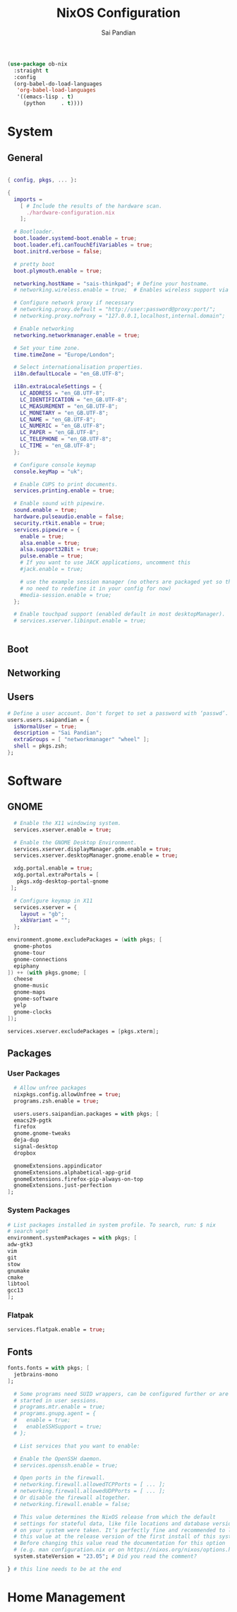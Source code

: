 #+TITLE: NixOS Configuration
#+AUTHOR: Sai Pandian
#+PROPERTY: header-args :tangle /sudo::/etc/nixos/configuration.nix
#+STARTUP: overview

#+begin_src emacs-lisp :tangle no
(use-package ob-nix
  :straight t
  :config
  (org-babel-do-load-languages 
   'org-babel-load-languages 
   '((emacs-lisp . t)
     (python     . t))))
#+end_src

#+RESULTS:
: t

* System
** General
#+begin_src nix

{ config, pkgs, ... }:

{
  imports =
    [ # Include the results of the hardware scan.
      ./hardware-configuration.nix
    ];

  # Bootloader.
  boot.loader.systemd-boot.enable = true;
  boot.loader.efi.canTouchEfiVariables = true;
  boot.initrd.verbose = false;
  
  # pretty boot
  boot.plymouth.enable = true;

  networking.hostName = "sais-thinkpad"; # Define your hostname.
  # networking.wireless.enable = true;  # Enables wireless support via wpa_supplicant.

  # Configure network proxy if necessary
  # networking.proxy.default = "http://user:password@proxy:port/";
  # networking.proxy.noProxy = "127.0.0.1,localhost,internal.domain";

  # Enable networking
  networking.networkmanager.enable = true;

  # Set your time zone.
  time.timeZone = "Europe/London";

  # Select internationalisation properties.
  i18n.defaultLocale = "en_GB.UTF-8";

  i18n.extraLocaleSettings = {
    LC_ADDRESS = "en_GB.UTF-8";
    LC_IDENTIFICATION = "en_GB.UTF-8";
    LC_MEASUREMENT = "en_GB.UTF-8";
    LC_MONETARY = "en_GB.UTF-8";
    LC_NAME = "en_GB.UTF-8";
    LC_NUMERIC = "en_GB.UTF-8";
    LC_PAPER = "en_GB.UTF-8";
    LC_TELEPHONE = "en_GB.UTF-8";
    LC_TIME = "en_GB.UTF-8";
  };

  # Configure console keymap
  console.keyMap = "uk";

  # Enable CUPS to print documents.
  services.printing.enable = true;

  # Enable sound with pipewire.
  sound.enable = true;
  hardware.pulseaudio.enable = false;
  security.rtkit.enable = true;
  services.pipewire = {
    enable = true;
    alsa.enable = true;
    alsa.support32Bit = true;
    pulse.enable = true;
    # If you want to use JACK applications, uncomment this
    #jack.enable = true;

    # use the example session manager (no others are packaged yet so this is enabled by default,
    # no need to redefine it in your config for now)
    #media-session.enable = true;
  };

  # Enable touchpad support (enabled default in most desktopManager).
  # services.xserver.libinput.enable = true;


#+end_src

** Boot
** Networking
** Users
#+begin_src nix
  # Define a user account. Don't forget to set a password with ‘passwd’.
  users.users.saipandian = {
    isNormalUser = true;
    description = "Sai Pandian";
    extraGroups = [ "networkmanager" "wheel" ];
    shell = pkgs.zsh;
  };
#+end_src

* Software
** GNOME
#+begin_src nix
  # Enable the X11 windowing system.
  services.xserver.enable = true;

  # Enable the GNOME Desktop Environment.
  services.xserver.displayManager.gdm.enable = true;
  services.xserver.desktopManager.gnome.enable = true;

  xdg.portal.enable = true;
  xdg.portal.extraPortals = [
   pkgs.xdg-desktop-portal-gnome
 ];

  # Configure keymap in X11
  services.xserver = {
    layout = "gb";
    xkbVariant = "";
  };

environment.gnome.excludePackages = (with pkgs; [
  gnome-photos
  gnome-tour
  gnome-connections
  epiphany
]) ++ (with pkgs.gnome; [
  cheese
  gnome-music
  gnome-maps
  gnome-software
  yelp
  gnome-clocks
]);

services.xserver.excludePackages = [pkgs.xterm];
#+end_src

** Packages
*** User Packages
#+begin_src nix
  # Allow unfree packages
  nixpkgs.config.allowUnfree = true;
  programs.zsh.enable = true;

  users.users.saipandian.packages = with pkgs; [
  emacs29-pgtk
  firefox
  gnome.gnome-tweaks
  deja-dup
  signal-desktop
  dropbox

  gnomeExtensions.appindicator
  gnomeExtensions.alphabetical-app-grid
  gnomeExtensions.firefox-pip-always-on-top
  gnomeExtensions.just-perfection
];
#+end_src

*** System Packages
#+begin_src nix
  # List packages installed in system profile. To search, run: $ nix 
  # search wget
  environment.systemPackages = with pkgs; [
  adw-gtk3
  vim
  git
  stow
  gnumake
  cmake
  libtool
  gcc13
  ];
#+end_src

*** Flatpak
#+begin_src nix
services.flatpak.enable = true;
#+end_src

** Fonts
#+begin_src nix
fonts.fonts = with pkgs; [
  jetbrains-mono
];
#+end_src

#+begin_src nix
  # Some programs need SUID wrappers, can be configured further or are
  # started in user sessions.
  # programs.mtr.enable = true;
  # programs.gnupg.agent = {
  #   enable = true;
  #   enableSSHSupport = true;
  # };

  # List services that you want to enable:

  # Enable the OpenSSH daemon.
  # services.openssh.enable = true;

  # Open ports in the firewall.
  # networking.firewall.allowedTCPPorts = [ ... ];
  # networking.firewall.allowedUDPPorts = [ ... ];
  # Or disable the firewall altogether.
  # networking.firewall.enable = false;

  # This value determines the NixOS release from which the default
  # settings for stateful data, like file locations and database versions
  # on your system were taken. It‘s perfectly fine and recommended to leave
  # this value at the release version of the first install of this system.
  # Before changing this value read the documentation for this option
  # (e.g. man configuration.nix or on https://nixos.org/nixos/options.html).
  system.stateVersion = "23.05"; # Did you read the comment?

} # this line needs to be at the end
#+end_src

* Home Management
